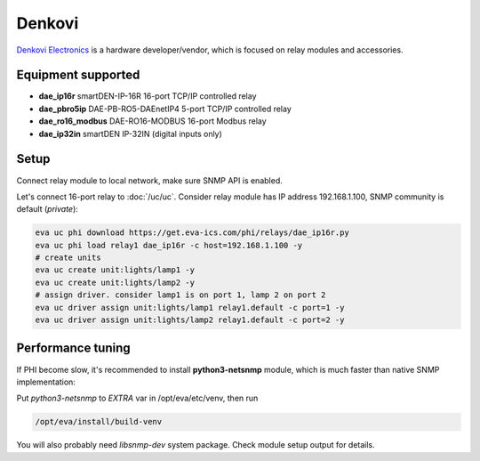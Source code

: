 Denkovi
*******

`Denkovi Electronics <https://denkovi.com/>`_ is a hardware developer/vendor,
which is focused on relay modules and accessories.

Equipment supported
===================

* **dae_ip16r** smartDEN-IP-16R 16-port TCP/IP controlled relay
* **dae_pbro5ip** DAE-PB-RO5-DAEnetIP4 5-port TCP/IP controlled relay
* **dae_ro16_modbus** DAE-RO16-MODBUS 16-port Modbus relay
* **dae_ip32in** smartDEN IP-32IN (digital inputs only)

Setup
=====

Connect relay module to local network, make sure SNMP API is enabled.

Let's connect 16-port relay to :doc:`/uc/uc`. Consider relay module has IP
address 192.168.1.100, SNMP community is default (*private*):

.. code:: shell

   eva uc phi download https://get.eva-ics.com/phi/relays/dae_ip16r.py
   eva uc phi load relay1 dae_ip16r -c host=192.168.1.100 -y
   # create units
   eva uc create unit:lights/lamp1 -y
   eva uc create unit:lights/lamp2 -y
   # assign driver. consider lamp1 is on port 1, lamp 2 on port 2
   eva uc driver assign unit:lights/lamp1 relay1.default -c port=1 -y
   eva uc driver assign unit:lights/lamp2 relay1.default -c port=2 -y

Performance tuning
==================

If PHI become slow, it's recommended to install **python3-netsnmp** module,
which is much faster than native SNMP implementation:

Put *python3-netsnmp* to *EXTRA* var in /opt/eva/etc/venv, then run

.. code:: shell

   /opt/eva/install/build-venv

You will also probably need *libsnmp-dev* system package. Check module setup
output for details.

